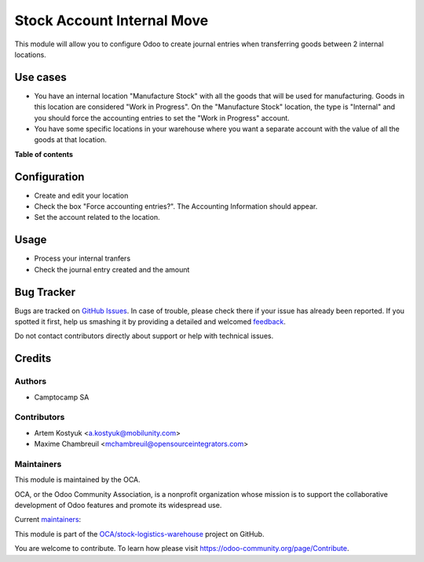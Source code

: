 ===========================
Stock Account Internal Move
===========================

.. !!!!!!!!!!!!!!!!!!!!!!!!!!!!!!!!!!!!!!!!!!!!!!!!!!!!
   !! This file is generated by oca-gen-addon-readme !!
   !! changes will be overwritten.                   !!
   !!!!!!!!!!!!!!!!!!!!!!!!!!!!!!!!!!!!!!!!!!!!!!!!!!!!

.. |badge1| image:: https://img.shields.io/badge/maturity-Production%2FStable-green.png
    :target: https://odoo-community.org/page/development-status
    :alt: Production/Stable
.. |badge2| image:: https://img.shields.io/badge/licence-AGPL--3-blue.png
    :target: http://www.gnu.org/licenses/agpl-3.0-standalone.html
    :alt: License: AGPL-3
.. |badge3| image:: https://img.shields.io/badge/github-OCA%2Fstock--logistics--warehouse-lightgray.png?logo=github
    :target: https://github.com/OCA/stock-logistics-warehouse/tree/11.0/stock_account_internal_move
    :alt: OCA/stock-logistics-warehouse
.. |badge4| image:: https://img.shields.io/badge/weblate-Translate%20me-F47D42.png
    :target: https://translation.odoo-community.org/projects/stock-logistics-warehouse-11-0/stock-logistics-warehouse-11-0-stock_account_internal_move
    :alt: Translate me on Weblate
.. |badge5| image:: https://img.shields.io/badge/runbot-Try%20me-875A7B.png
    :target: https://runbot.odoo-community.org/runbot/153/11.0
    :alt: Try me on Runbot

|badge1| |badge2| |badge3| |badge4| |badge5| 

This module will allow you to configure Odoo to create journal entries when
transferring goods between 2 internal locations.

Use cases
=========

* You have an internal location "Manufacture Stock" with all the goods that will
  be used for manufacturing. Goods in this location are considered "Work in
  Progress". On the "Manufacture Stock" location, the type is "Internal" and you
  should force the accounting entries to set the "Work in Progress" account.
* You have some specific locations in your warehouse where you want a separate
  account with the value of all the goods at that location.

**Table of contents**

.. contents::
   :local:

Configuration
=============

* Create and edit your location
* Check the box "Force accounting entries?". The Accounting Information should appear.
* Set the account related to the location.

Usage
=====

* Process your internal tranfers
* Check the journal entry created and the amount

Bug Tracker
===========

Bugs are tracked on `GitHub Issues <https://github.com/OCA/stock-logistics-warehouse/issues>`_.
In case of trouble, please check there if your issue has already been reported.
If you spotted it first, help us smashing it by providing a detailed and welcomed
`feedback <https://github.com/OCA/stock-logistics-warehouse/issues/new?body=module:%20stock_account_internal_move%0Aversion:%2011.0%0A%0A**Steps%20to%20reproduce**%0A-%20...%0A%0A**Current%20behavior**%0A%0A**Expected%20behavior**>`_.

Do not contact contributors directly about support or help with technical issues.

Credits
=======

Authors
~~~~~~~

* Camptocamp SA

Contributors
~~~~~~~~~~~~

* Artem Kostyuk <a.kostyuk@mobilunity.com>
* Maxime Chambreuil <mchambreuil@opensourceintegrators.com>

Maintainers
~~~~~~~~~~~

This module is maintained by the OCA.

.. image:: https://odoo-community.org/logo.png
   :alt: Odoo Community Association
   :target: https://odoo-community.org

OCA, or the Odoo Community Association, is a nonprofit organization whose
mission is to support the collaborative development of Odoo features and
promote its widespread use.

.. |maintainer-arkostyuk| image:: https://github.com/arkostyuk.png?size=40px
    :target: https://github.com/arkostyuk
    :alt: arkostyuk
.. |maintainer-max3903| image:: https://github.com/max3903.png?size=40px
    :target: https://github.com/max3903
    :alt: max3903

Current `maintainers <https://odoo-community.org/page/maintainer-role>`__:

|maintainer-arkostyuk| |maintainer-max3903| 

This module is part of the `OCA/stock-logistics-warehouse <https://github.com/OCA/stock-logistics-warehouse/tree/11.0/stock_account_internal_move>`_ project on GitHub.

You are welcome to contribute. To learn how please visit https://odoo-community.org/page/Contribute.